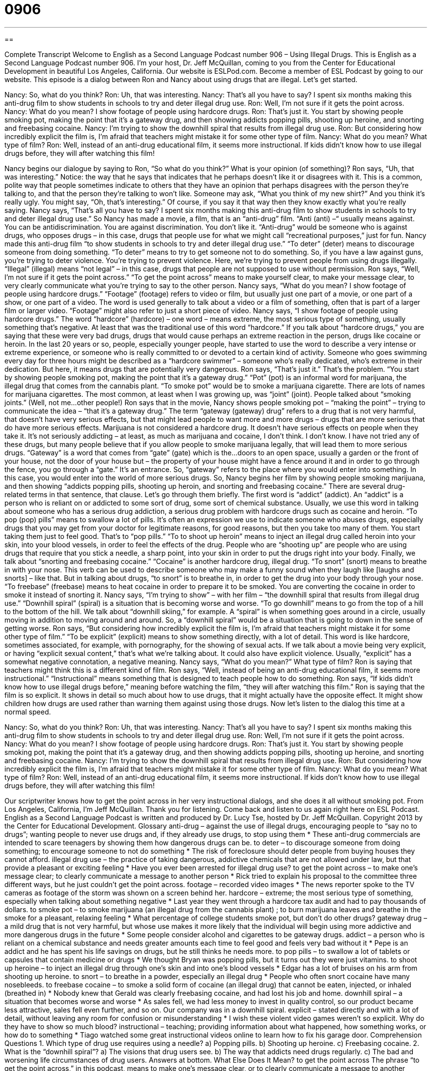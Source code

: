 = 0906
:toc: left
:toclevels: 3
:sectnums:
:stylesheet: ../../../myAdocCss.css

'''

== 

Complete Transcript
Welcome to English as a Second Language Podcast number 906 – Using Illegal Drugs.
This is English as a Second Language Podcast number 906. I'm your host, Dr. Jeff McQuillan, coming to you from the Center for Educational Development in beautiful Los Angeles, California.
Our website is ESLPod.com. Become a member of ESL Podcast by going to our website.
This episode is a dialog between Ron and Nancy about using drugs that are illegal. Let’s get started.
[start of dialog]
Nancy: So, what do you think?
Ron: Uh, that was interesting.
Nancy: That’s all you have to say? I spent six months making this anti-drug film to show students in schools to try and deter illegal drug use.
Ron: Well, I’m not sure if it gets the point across.
Nancy: What do you mean? I show footage of people using hardcore drugs.
Ron: That’s just it. You start by showing people smoking pot, making the point that it’s a gateway drug, and then showing addicts popping pills, shooting up heroine, and snorting and freebasing cocaine.
Nancy: I’m trying to show the downhill spiral that results from illegal drug use.
Ron: But considering how incredibly explicit the film is, I’m afraid that teachers might mistake it for some other type of film.
Nancy: What do you mean? What type of film?
Ron: Well, instead of an anti-drug educational film, it seems more instructional. If kids didn’t know how to use illegal drugs before, they will after watching this film!
[end of dialog]
Nancy begins our dialogue by saying to Ron, “So what do you think?” What is your opinion (of something)? Ron says, “Uh, that was interesting.” Notice: the way that he says that indicates that he perhaps doesn't like it or disagrees with it. This is a common, polite way that people sometimes indicate to others that they have an opinion that perhaps disagrees with the person they're talking to, and that the person they're talking to won't like. Someone may ask, “What you think of my new shirt?” And you think it's really ugly. You might say, “Oh, that's interesting.” Of course, if you say it that way then they know exactly what you're really saying.
Nancy says, “That's all you have to say? I spent six months making this anti-drug film to show students in schools to try and deter illegal drug use.” So Nancy has made a movie, a film, that is an “anti-drug” film. “Anti (anti) –“ usually means against. You can be antidiscrimination. You are against discrimination. You don't like it. “Anti-drug” would be someone who is against drugs, who opposes drugs – in this case, drugs that people use for what we might call “recreational purposes,” just for fun.
Nancy made this anti-drug film “to show students in schools to try and deter illegal drug use.” “To deter” (deter) means to discourage someone from doing something. “To deter” means to try to get someone not to do something. So, if you have a law against guns, you're trying to deter violence. You're trying to prevent violence. Here, we’re trying to prevent people from using drugs illegally. “Illegal” (illegal) means “not legal” – in this case, drugs that people are not supposed to use without permission.
Ron says, “Well, I'm not sure if it gets the point across.” “To get the point across” means to make yourself clear, to make your message clear, to very clearly communicate what you're trying to say to the other person. Nancy says, “What do you mean? I show footage of people using hardcore drugs.” “Footage” (footage) refers to video or film, but usually just one part of a movie, or one part of a show, or one part of a video. The word is used generally to talk about a video or a film of something, often that is part of a larger film or larger video. “Footage” might also refer to just a short piece of video.
Nancy says, “I show footage of people using hardcore drugs.” The word “hardcore” (hardcore) – one word – means extreme, the most serious type of something, usually something that's negative. At least that was the traditional use of this word “hardcore.” If you talk about “hardcore drugs,” you are saying that these were very bad drugs, drugs that would cause perhaps an extreme reaction in the person, drugs like cocaine or heroin.
In the last 20 years or so, people, especially younger people, have started to use the word to describe a very intense or extreme experience, or someone who is really committed to or devoted to a certain kind of activity. Someone who goes swimming every day for three hours might be described as a “hardcore swimmer” – someone who's really dedicated, who’s extreme in their dedication. But here, it means drugs that are potentially very dangerous.
Ron says, “That's just it.” That's the problem. “You start by showing people smoking pot, making the point that it's a gateway drug.” “Pot” (pot) is an informal word for marijuana, the illegal drug that comes from the cannabis plant. “To smoke pot” would be to smoke a marijuana cigarette. There are lots of names for marijuana cigarettes. The most common, at least when I was growing up, was “joint” (joint). People talked about “smoking joints.” (Well, not me…other people!)
Ron says that in the movie, Nancy shows people smoking pot – “making the point” – trying to communicate the idea – “that it's a gateway drug.” The term “gateway (gateway) drug” refers to a drug that is not very harmful, that doesn't have very serious effects, but that might lead people to want more and more drugs – drugs that are more serious that do have more serious effects. Marijuana is not considered a hardcore drug. It doesn't have serious effects on people when they take it. It's not seriously addicting – at least, as much as marijuana and cocaine, I don't think. I don't know. I have not tried any of these drugs, but many people believe that if you allow people to smoke marijuana legally, that will lead them to more serious drugs.
“Gateway” is a word that comes from “gate” (gate) which is the…doors to an open space, usually a garden or the front of your house, not the door of your house but – the property of your house might have a fence around it and in order to go through the fence, you go through a “gate.” It's an entrance. So, “gateway” refers to the place where you would enter into something. In this case, you would enter into the world of more serious drugs.
So, Nancy begins her film by showing people smoking marijuana, and then showing “addicts popping pills, shooting up heroin, and snorting and freebasing cocaine.” There are several drug-related terms in that sentence, that clause. Let's go through them briefly.
The first word is “addict” (addict). An “addict” is a person who is reliant on or addicted to some sort of drug, some sort of chemical substance. Usually, we use this word in talking about someone who has a serious drug addiction, a serious drug problem with hardcore drugs such as cocaine and heroin.
“To pop (pop) pills” means to swallow a lot of pills. It's often an expression we use to indicate someone who abuses drugs, especially drugs that you may get from your doctor for legitimate reasons, for good reasons, but then you take too many of them. You start taking them just to feel good. That's to “pop pills.”
“To to shoot up heroin” means to inject an illegal drug called heroin into your skin, into your blood vessels, in order to feel the effects of the drug. People who are “shooting up” are people who are using drugs that require that you stick a needle, a sharp point, into your skin in order to put the drugs right into your body.
Finally, we talk about “snorting and freebasing cocaine.” “Cocaine” is another hardcore drug, illegal drug. “To snort” (snort) means to breathe in with your nose. This verb can be used to describe someone who may make a funny sound when they laugh like [laughs and snorts] – like that. But in talking about drugs, “to snort” is to breathe in, in order to get the drug into your body through your nose. “To freebase” (freebase) means to heat cocaine in order to prepare it to be smoked. You are converting the cocaine in order to smoke it instead of snorting it.
Nancy says, “I'm trying to show” – with her film – “the downhill spiral that results from illegal drug use.” “Downhill spiral” (spiral) is a situation that is becoming worse and worse. “To go downhill” means to go from the top of a hill to the bottom of the hill. We talk about “downhill skiing,” for example. A “spiral” is when something goes around in a circle, usually moving in addition to moving around and around. So, a “downhill spiral” would be a situation that is going to down in the sense of getting worse.
Ron says, “But considering how incredibly explicit the film is, I'm afraid that teachers might mistake it for some other type of film.” “To be explicit” (explicit) means to show something directly, with a lot of detail. This word is like hardcore, sometimes associated, for example, with pornography, for the showing of sexual acts. If we talk about a movie being very explicit, or having “explicit sexual content,” that's what we’re talking about. It could also have explicit violence. Usually, “explicit” has a somewhat negative connotation, a negative meaning.
Nancy says, “What do you mean?” What type of film? Ron is saying that teachers might think this is a different kind of film. Ron says, “Well, instead of being an anti-drug educational film, it seems more instructional.” “Instructional” means something that is designed to teach people how to do something.
Ron says, “If kids didn’t know how to use illegal drugs before,” meaning before watching the film, “they will after watching this film.” Ron is saying that the film is so explicit. It shows in detail so much about how to use drugs, that it might actually have the opposite effect. It might show children how drugs are used rather than warning them against using those drugs.
Now let’s listen to the dialog this time at a normal speed.
[start of dialog]
Nancy: So, what do you think?
Ron: Uh, that was interesting.
Nancy: That’s all you have to say? I spent six months making this anti-drug film to show students in schools to try and deter illegal drug use.
Ron: Well, I’m not sure if it gets the point across.
Nancy: What do you mean? I show footage of people using hardcore drugs.
Ron: That’s just it. You start by showing people smoking pot, making the point that it’s a gateway drug, and then showing addicts popping pills, shooting up heroine, and snorting and freebasing cocaine.
Nancy: I’m trying to show the downhill spiral that results from illegal drug use.
Ron: But considering how incredibly explicit the film is, I’m afraid that teachers might mistake it for some other type of film.
Nancy: What do you mean? What type of film?
Ron: Well, instead of an anti-drug educational film, it seems more instructional. If kids don’t know how to use illegal drugs before, they will after watching this film!
[end of dialog]
Our scriptwriter knows how to get the point across in her very instructional dialogs, and she does it all without smoking pot.
From Los Angeles, California, I'm Jeff McQuillan. Thank you for listening. Come back and listen to us again right here on ESL Podcast.
English as a Second Language Podcast is written and produced by Dr. Lucy Tse, hosted by Dr. Jeff McQuillan. Copyright 2013 by the Center for Educational Development.
Glossary
anti-drug – against the use of illegal drugs, encouraging people to “say no to drugs”; wanting people to never use drugs and, if they already use drugs, to stop using them
* These anti-drug commercials are intended to scare teenagers by showing them how dangerous drugs can be.
to deter – to discourage someone from doing something; to encourage someone to not do something
* The risk of foreclosure should deter people from buying houses they cannot afford.
illegal drug use – the practice of taking dangerous, addictive chemicals that are not allowed under law, but that provide a pleasant or exciting feeling
* Have you ever been arrested for illegal drug use?
to get the point across – to make one’s message clear; to clearly communicate a message to another person
* Rick tried to explain his proposal to the committee three different ways, but he just couldn’t get the point across.
footage – recorded video images
* The news reporter spoke to the TV cameras as footage of the storm was shown on a screen behind her.
hardcore – extreme; the most serious type of something, especially when talking about something negative
* Last year they went through a hardcore tax audit and had to pay thousands of dollars.
to smoke pot – to smoke marijuana (an illegal drug from the cannabis plant) ; to burn marijuana leaves and breathe in the smoke for a pleasant, relaxing feeling
* What percentage of college students smoke pot, but don’t do other drugs?
gateway drug – a mild drug that is not very harmful, but whose use makes it more likely that the individual will begin using more addictive and more dangerous drugs in the future
* Some people consider alcohol and cigarettes to be gateway drugs.
addict – a person who is reliant on a chemical substance and needs greater amounts each time to feel good and feels very bad without it
* Pepe is an addict and he has spent his life savings on drugs, but he still thinks he needs more.
to pop pills – to swallow a lot of tablets or capsules that contain medicine or drugs
* We thought Bryan was popping pills, but it turns out they were just vitamins.
to shoot up heroine – to inject an illegal drug through one’s skin and into one’s blood vessels
* Edgar has a lot of bruises on his arm from shooting up heroine.
to snort – to breathe in a powder, especially an illegal drug
* People who often snort cocaine have many nosebleeds.
to freebase cocaine – to smoke a solid form of cocaine (an illegal drug) that cannot be eaten, injected, or inhaled (breathed in)
* Nobody knew that Gerald was clearly freebasing cocaine, and had lost his job and home.
downhill spiral – a situation that becomes worse and worse
* As sales fell, we had less money to invest in quality control, so our product became less attractive, sales fell even further, and so on. Our company was in a downhill spiral.
explicit – stated directly and with a lot of detail, without leaving any room for confusion or misunderstanding
* I wish these violent video games weren’t so explicit. Why do they have to show so much blood?
instructional – teaching; providing information about what happened, how something works, or how do to something
* Tiago watched some great instructional videos online to learn how to fix his garage door.
Comprehension Questions
1. Which type of drug use requires using a needle?
a) Popping pills.
b) Shooting up heroine.
c) Freebasing cocaine.
2. What is the “downhill spiral”?
a) The visions that drug users see.
b) The way that addicts need drugs regularly.
c) The bad and worsening life circumstances of drug users.
Answers at bottom.
What Else Does It Mean?
to get the point across
The phrase “to get the point across,” in this podcast, means to make one’s message clear, or to clearly communicate a message to another person: “How did your doctor get the point across about losing weight?” The phrase “a good point” is used to show that one agrees with what another person has said: “I like the proposal, but Harold make a good point about needing to wait until next year.” The phrase “that’s not the point” is used when one is frustrated because someone is focusing on the wrong part of an idea: “Yes, it’s expensive, but that’s not the point. This is a great opportunity!” Finally, the phrase “to get to the point” means to be direct or straightforward and say exactly what one means: “I wish she would hurry up and get to the point instead of wasting our time by being so indirect.”
pot
In this podcast, the phrase “to smoke pot” means to smoke marijuana: “Those kids are more interested in smoking pot that in studying, playing sports, or volunteering.” The informal phrase “to go to pot” means for something to deteriorate or to become worse and fall apart because nobody is taking care of it: “This neighborhood is going to pot, and the police don’t seem to care.” The phrase “in the pot” describes the money that one can wins by winning a card game: “How can you stop playing now? We have more than $300 in the pot, so this is a really important game.” Finally, the phrase “the pot calling the kettle black” describes someone criticizing another person when that person has the same problem: “Did you really tell Randall to stop eating at restaurants all the time? That’s like the pot calling the kettle black!”
Culture Note
Anti-Drug Campaigns
Government agencies and “nonprofit organizations” (groups that provide a public service without trying to make money) have “engaged in” (participated in) many anti-drug campaigns to discourage the use of illegal drugs, especially among kids and “teens” (teenagers; people 13-19 years old).
Probably the most famous anti-drug campaign was “Just Say No” in the 1980s and early 1990s. The “First Lady” (the wife of the President of the United States) at that time, Nancy Reagan, “championed” (was a leading advocate and supporter of) the “slogan” (a phrase repeated many times), which was supposed to encourage children to “just” (simply) “say no to drugs” (decide not to use drugs). The campaign increased “public awareness” (how much people think about something) of drug use, but they have not been able to “demonstrate” (prove; show) a “link with” (clear connection to) reduced drug use.
Now the Office of National Drug Control Policy has a campaign called “Above the Influence.” The ads try to help teens learn how to deal with the “negative pressures” (things that add stress to teenagers’ life) without “turning to” (seeking comfort or help from) drugs and alcohol. The campaign wants teens to decide that they are “above” (better than; superior to) the “influence” (how something affects one’s decisions or behavior) of illegal drugs. Many of the ads show teens talking about their experiences in choosing not to use drugs.
One of the best-known “ads” (advertisements) for an anti-drug campaign was produced by the Partnership for a Drug-Free American in 1987. In the ad, a man holds up an egg and says, “This is your brain.” Then he picks up a frying pan and says “This is drugs.” Then the egg is cracked open and “fried” (cooked over high heat in a little bit of oil) and he says, “This is your brain on drugs. Any questions?”
Comprehension Answers
1 - b
2 - c